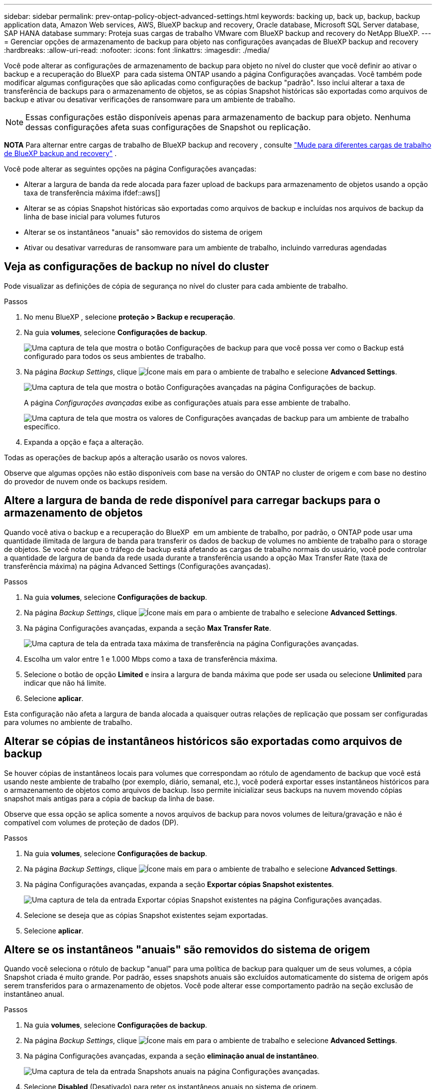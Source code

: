 ---
sidebar: sidebar 
permalink: prev-ontap-policy-object-advanced-settings.html 
keywords: backing up, back up, backup, backup application data, Amazon Web services, AWS, BlueXP backup and recovery, Oracle database, Microsoft SQL Server database, SAP HANA database 
summary: Proteja suas cargas de trabalho VMware com BlueXP backup and recovery do NetApp BlueXP. 
---
= Gerenciar opções de armazenamento de backup para objeto nas configurações avançadas de BlueXP backup and recovery
:hardbreaks:
:allow-uri-read: 
:nofooter: 
:icons: font
:linkattrs: 
:imagesdir: ./media/


[role="lead"]
Você pode alterar as configurações de armazenamento de backup para objeto no nível do cluster que você definir ao ativar o backup e a recuperação do BlueXP  para cada sistema ONTAP usando a página Configurações avançadas. Você também pode modificar algumas configurações que são aplicadas como configurações de backup "padrão". Isso inclui alterar a taxa de transferência de backups para o armazenamento de objetos, se as cópias Snapshot históricas são exportadas como arquivos de backup e ativar ou desativar verificações de ransomware para um ambiente de trabalho.


NOTE: Essas configurações estão disponíveis apenas para armazenamento de backup para objeto. Nenhuma dessas configurações afeta suas configurações de Snapshot ou replicação.

[]
====
*NOTA* Para alternar entre cargas de trabalho de BlueXP backup and recovery , consulte link:br-start-switch-ui.html["Mude para diferentes cargas de trabalho de BlueXP backup and recovery"] .

====
Você pode alterar as seguintes opções na página Configurações avançadas:

* Alterar a largura de banda da rede alocada para fazer upload de backups para armazenamento de objetos usando a opção taxa de transferência máxima ifdef::aws[]


endif::aws[]

* Alterar se as cópias Snapshot históricas são exportadas como arquivos de backup e incluídas nos arquivos de backup da linha de base inicial para volumes futuros
* Alterar se os instantâneos "anuais" são removidos do sistema de origem
* Ativar ou desativar varreduras de ransomware para um ambiente de trabalho, incluindo varreduras agendadas




== Veja as configurações de backup no nível do cluster

Pode visualizar as definições de cópia de segurança no nível do cluster para cada ambiente de trabalho.

.Passos
. No menu BlueXP , selecione *proteção > Backup e recuperação*.
. Na guia *volumes*, selecione *Configurações de backup*.
+
image:screenshot_backup_settings_button.png["Uma captura de tela que mostra o botão Configurações de backup para que você possa ver como o Backup está configurado para todos os seus ambientes de trabalho."]

. Na página _Backup Settings_, clique image:icon-actions-horizontal.gif["Ícone mais"] em para o ambiente de trabalho e selecione *Advanced Settings*.
+
image:screenshot_backup_advanced_settings_button.png["Uma captura de tela que mostra o botão Configurações avançadas na página Configurações de backup."]

+
A página _Configurações avançadas_ exibe as configurações atuais para esse ambiente de trabalho.

+
image:screenshot_backup_advanced_settings_page2.png["Uma captura de tela que mostra os valores de Configurações avançadas de backup para um ambiente de trabalho específico."]

. Expanda a opção e faça a alteração.


Todas as operações de backup após a alteração usarão os novos valores.

Observe que algumas opções não estão disponíveis com base na versão do ONTAP no cluster de origem e com base no destino do provedor de nuvem onde os backups residem.



== Altere a largura de banda de rede disponível para carregar backups para o armazenamento de objetos

Quando você ativa o backup e a recuperação do BlueXP  em um ambiente de trabalho, por padrão, o ONTAP pode usar uma quantidade ilimitada de largura de banda para transferir os dados de backup de volumes no ambiente de trabalho para o storage de objetos. Se você notar que o tráfego de backup está afetando as cargas de trabalho normais do usuário, você pode controlar a quantidade de largura de banda da rede usada durante a transferência usando a opção Max Transfer Rate (taxa de transferência máxima) na página Advanced Settings (Configurações avançadas).

.Passos
. Na guia *volumes*, selecione *Configurações de backup*.
. Na página _Backup Settings_, clique image:icon-actions-horizontal.gif["Ícone mais"] em para o ambiente de trabalho e selecione *Advanced Settings*.
. Na página Configurações avançadas, expanda a seção *Max Transfer Rate*.
+
image:screenshot_backup_edit_transfer_rate.png["Uma captura de tela da entrada taxa máxima de transferência na página Configurações avançadas."]

. Escolha um valor entre 1 e 1.000 Mbps como a taxa de transferência máxima.
. Selecione o botão de opção *Limited* e insira a largura de banda máxima que pode ser usada ou selecione *Unlimited* para indicar que não há limite.
. Selecione *aplicar*.


Esta configuração não afeta a largura de banda alocada a quaisquer outras relações de replicação que possam ser configuradas para volumes no ambiente de trabalho.

ifdef::aws[]

endif::aws[]



== Alterar se cópias de instantâneos históricos são exportadas como arquivos de backup

Se houver cópias de instantâneos locais para volumes que correspondam ao rótulo de agendamento de backup que você está usando neste ambiente de trabalho (por exemplo, diário, semanal, etc.), você poderá exportar esses instantâneos históricos para o armazenamento de objetos como arquivos de backup. Isso permite inicializar seus backups na nuvem movendo cópias snapshot mais antigas para a cópia de backup da linha de base.

Observe que essa opção se aplica somente a novos arquivos de backup para novos volumes de leitura/gravação e não é compatível com volumes de proteção de dados (DP).

.Passos
. Na guia *volumes*, selecione *Configurações de backup*.
. Na página _Backup Settings_, clique image:icon-actions-horizontal.gif["Ícone mais"] em para o ambiente de trabalho e selecione *Advanced Settings*.
. Na página Configurações avançadas, expanda a seção *Exportar cópias Snapshot existentes*.
+
image:screenshot_backup_edit_export_snapshots.png["Uma captura de tela da entrada Exportar cópias Snapshot existentes na página Configurações avançadas."]

. Selecione se deseja que as cópias Snapshot existentes sejam exportadas.
. Selecione *aplicar*.




== Altere se os instantâneos "anuais" são removidos do sistema de origem

Quando você seleciona o rótulo de backup "anual" para uma política de backup para qualquer um de seus volumes, a cópia Snapshot criada é muito grande. Por padrão, esses snapshots anuais são excluídos automaticamente do sistema de origem após serem transferidos para o armazenamento de objetos. Você pode alterar esse comportamento padrão na seção exclusão de instantâneo anual.

.Passos
. Na guia *volumes*, selecione *Configurações de backup*.
. Na página _Backup Settings_, clique image:icon-actions-horizontal.gif["Ícone mais"] em para o ambiente de trabalho e selecione *Advanced Settings*.
. Na página Configurações avançadas, expanda a seção *eliminação anual de instantâneo*.
+
image:screenshot_backup_edit_yearly_snap_delete.png["Uma captura de tela da entrada Snapshots anuais na página Configurações avançadas."]

. Selecione *Disabled* (Desativado) para reter os instantâneos anuais no sistema de origem.
. Selecione *aplicar*.




== Ative ou desative varreduras de ransomware

As verificações de proteção contra ransomware são ativadas por padrão. A predefinição para a frequência de digitalização é de 7 dias. A verificação ocorre apenas na cópia mais recente do snapshot. Você pode ativar ou desativar as verificações de ransomware na cópia mais recente do snapshot usando a opção na página Configurações Avançadas. Se você ativá-lo, as verificações são realizadas a cada 7 dias por padrão.

Para obter detalhes sobre as opções de proteção DataLock e Ransomware, consulte link:prev-ontap-policy-object-options.html["Opções de proteção DataLock e ransomware"] .

Você pode alterar esse horário para dias ou semanas ou desativá-lo, economizando custos.


TIP: A ativação das varreduras de ransomware incorrerá em cobranças extras, dependendo do provedor de nuvem.

As verificações agendadas de ransomware são executadas apenas na cópia mais recente do snapshot.

Se as varreduras de ransomware agendadas estiverem desativadas, você ainda poderá executar varreduras sob demanda e a varredura durante uma operação de restauração ainda ocorrerá.

Consulte a link:prev-ontap-policy-manage.html["Gerenciar políticas"] para obter detalhes sobre o gerenciamento de políticas que implementam a detecção de ransomware.

.Passos
. Na guia *volumes*, selecione *Configurações de backup*.
. Na página _Backup Settings_, clique image:icon-actions-horizontal.gif["Ícone mais"] em para o ambiente de trabalho e selecione *Advanced Settings*.
. Na página Configurações avançadas, expanda a seção *ransomware scan*.
. Habilitar ou desabilitar *Verificação de ransomware*.
. Selecione *varredura programada de ransomware*.
. Opcionalmente, altere a verificação padrão de cada semana para dias ou semanas.
. Defina a frequência em dias ou semanas que a digitalização deve ser executada.
. Selecione *aplicar*.

